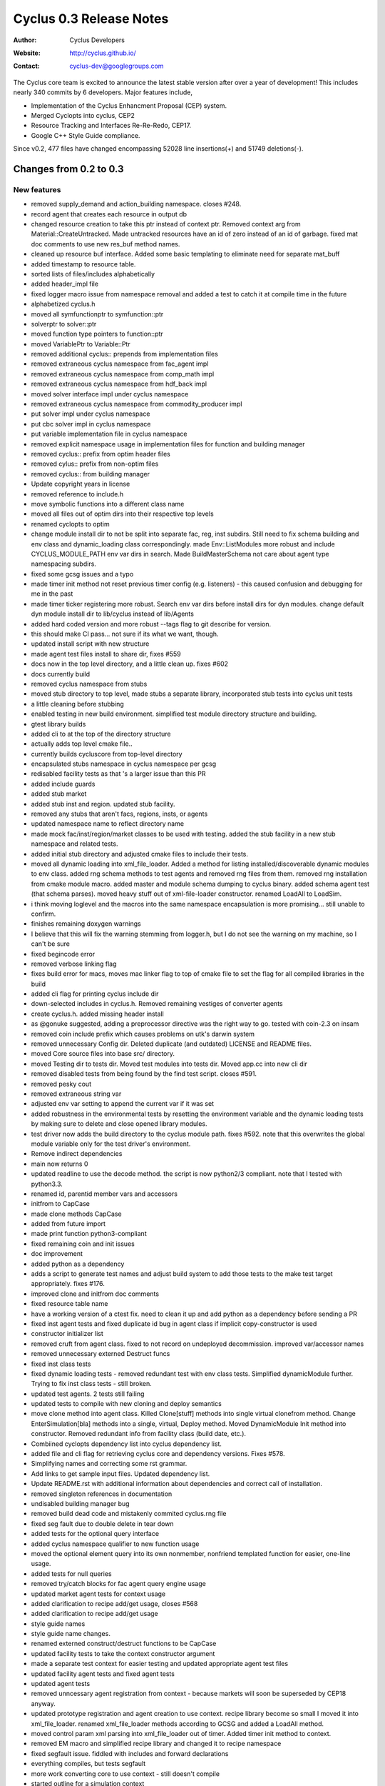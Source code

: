 ========================
Cyclus 0.3 Release Notes
========================

:Author: Cyclus Developers
:Website: http://cyclus.github.io/
:Contact: cyclus-dev@googlegroups.com

The Cyclus core team is excited to announce the latest stable version 
after over a year of development!  This includes nearly 340 commits by 
6 developers.  Major features include, 

- Implementation of the Cyclus Enhancment Proposal (CEP) system.

- Merged Cyclopts into cyclus, CEP2

- Resource Tracking and Interfaces Re-Re-Redo, CEP17.

- Google C++ Style Guide compliance.

Since v0.2, 477 files have changed encompassing  52028 line insertions(+) and 
51749 deletions(-).

Changes from 0.2 to 0.3
=======================

New features
------------

- removed supply_demand and action_building namespace. closes #248.
- record agent that creates each resource in output db
- changed resource creation to take this ptr instead of context ptr. Removed context arg from Material::CreateUntracked. Made untracked resources have an id of zero instead of an id of garbage. fixed mat doc comments to use new res_buf method names.
- cleaned up resource buf interface. Added some basic templating to eliminate need for separate mat_buff
- added timestamp to resource table.
- sorted lists of files/includes alphabetically
- added header_impl file
- fixed logger macro issue from namespace removal and added a test to catch it at compile time in the future
- alphabetized cyclus.h
- moved all symfunctionptr to symfunction::ptr
- solverptr to solver::ptr
- moved function type pointers to function::ptr
- moved VariablePtr to Variable::Ptr
- removed additional cyclus:: prepends from implementation files
- removed extraneous cyclus namespace from fac_agent impl
- removed extraneous cyclus namespace from comp_math impl
- removed extraneous cyclus namespace from hdf_back impl
- moved solver interface impl under cyclus namespace
- removed extraneous cyclus namespace from commodity_producer impl
- put solver impl under cyclus namespace
- put cbc solver impl in cyclus namespace
- put variable implementation file in cyclus namespace
- removed explicit namespace usage in implementation files for function and building manager
- removed cyclus:: prefix from optim header files
- removed cylus:: prefix from non-optim files
- removed cyclus:: from building manager
- Update copyright years in license
- removed reference to include.h
- move symbolic functions into a different class name
- moved all files out of optim dirs into their respective top levels
- renamed cyclopts to optim
- change module install dir to not be split into separate fac, reg, inst subdirs. Still need to fix schema building and env class and dynamic_loading class correspondingly. made Env::ListModules more robust and include CYCLUS_MODULE_PATH env var dirs in search. Made BuildMasterSchema not care about agent type namespacing subdirs.
- fixed some gcsg issues and a typo
- made timer init method not reset previous timer config (e.g. listeners) - this caused confusion and debugging for me in the past
- made timer ticker registering more robust. Search env var dirs before install dirs for dyn modules. change default dyn module install dir to lib/cyclus instead of lib/Agents
- added hard coded version and more robust --tags flag to git describe for version.
- this should make CI pass... not sure if its what we want, though.
- updated install script with new structure
- made agent test files install to share dir, fixes #559
- docs now in the top level directory, and a little clean up. fixes #602
- docs currently build
- removed cyclus namespace from stubs
- moved stub directory to top level, made stubs a separate library, incorporated stub tests into cyclus unit tests
- a little cleaning before stubbing
- enabled testing in new build environment. simplified test module directory structure and building.
- gtest library builds
- added cli to at the top of the directory structure
- actually adds top level cmake file..
- currently builds cycluscore from top-level directory
- encapsulated stubs namespace in cyclus namespace per gcsg
- redisabled facility tests as that 's a larger issue than this PR
- added include guards
- added stub market
- added stub inst and region. updated stub facility.
- removed any stubs that aren't facs, regions, insts, or agents
- updated namespace name to reflect directory name
- made mock fac/inst/region/market classes to be used with testing. added the stub facility in a new stub namespace and related tests.
- added initial stub directory and adjusted cmake files to include their tests.
- moved all dynamic loading into xml_file_loader. Added a method for listing installed/discoverable dynamic modules to env class. added rng schema methods to test agents and removed rng files from them. removed rng installation from cmake module macro. added master and module schema dumping to cyclus binary. added schema agent test (that schema parses). moved heavy stuff out of xml-file-loader constructor. renamed LoadAll to LoadSim.
- i think moving loglevel and the macros into the same namespace encapsulation is more promising... still unable to confirm.
- finishes remaining doxygen warnings
- I believe that this will fix the warning stemming from logger.h, but I do not see the warning on my machine, so I can't be sure
- fixed begincode error
- removed verbose linking flag
- fixes build error for macs, moves mac linker flag to top of cmake file to set the flag for all compiled libraries in the build
- added cli flag for printing cyclus include dir
- down-selected includes in cyclus.h.  Removed remaining vestiges of converter agents
- create cyclus.h. added missing header install
- as @gonuke suggested, adding a preprocessor directive was the right way to go. tested with coin-2.3 on insam
- removed coin include prefix which causes problems on utk's darwin system
- removed unnecessary Config dir. Deleted duplicate (and outdated) LICENSE and README files.
- moved Core source files into base src/ directory.
- moved Testing dir to tests dir. Moved test modules into tests dir. Moved app.cc into new cli dir
- removed disabled tests from being found by the find test script. closes #591.
- removed pesky cout
- removed extraneous string var
- adjusted env var setting to append the current var if it was set
- added robustness in the environmental tests by resetting the environment variable and the dynamic loading tests by making sure to delete and close opened library modules.
- test driver now adds the build directory to the cyclus module path. fixes #592. note that this overwrites the global module variable only for the test driver's environment.
- Remove indirect dependencies
- main now returns 0
- updated readline to use the decode method. the script is now python2/3 compliant. note that I tested with python3.3.
- renamed id, parentid member vars and accessors
- initfrom to CapCase
- made clone methods CapCase
- added from future import
- made print function python3-compliant
- fixed remaining coin and init issues
- doc improvement
- added python as a dependency
- adds a script to generate test names and adjust build system to add those tests to the make test target appropriately. fixes #176.
- improved clone and initfrom doc comments
- fixed resource table name
- have a working version of a ctest fix. need to clean it up and add python as a dependency before sending a PR
- fixed inst agent tests and fixed duplicate id bug in agent class if implicit copy-constructor is used
- constructor initializer list
- removed cruft from agent class. fixed to not record on undeployed decommission. improved var/accessor names
- removed unnecessary externed Destruct funcs
- fixed inst class tests
- fixed dynamic loading tests - removed redundant test with env class tests. Simplified dynamicModule further. Trying to fix inst class tests - still broken.
- updated test agents.  2 tests still failing
- updated tests to compile with new cloning and deploy semantics
- move clone method into agent class. Killed Clone[stuff] methods into single virtual clonefrom method. Change EnterSimulation[bla] methods into a single, virtual, Deploy method. Moved DynamicModule Init method into constructor. Removed redundant info from facility class (build date, etc.).
- Combiined cyclopts dependency list into cyclus dependency list.
- added file and cli flag for retrieving cyclus core and dependency versions. Fixes #578.
- Simplifying names and correcting some rst grammar.
- Add links to get sample input files. Updated dependency list.
- Update README.rst with additional information about dependencies and correct call of installation.
- removed singleton references in documentation
- undisabled building manager bug
- removed build dead code and mistakenly commited cyclus.rng file
- fixed seg fault due to double delete in tear down
- added tests for the optional query interface
- added cyclus namespace qualifier to new function usage
- moved the optional element query into its own nonmember, nonfriend templated function for easier, one-line usage.
- added tests for null queries
- removed try/catch blocks for fac agent query engine usage
- updated market agent tests for context usage
- added clarification to recipe add/get usage, closes #568
- added clarification to recipe add/get usage
- style guide names
- style guide name changes.
- renamed externed construct/destruct functions to be CapCase
- updated facility tests to take the context constructor argument
- made a separate test context for easier testing and updated appropriate agent test files
- updated facility agent tests and fixed agent tests
- updated agent tests
- removed unncessary agent registration from context - because markets will soon be superseded by CEP18 anyway.
- updated prototype registration and agent creation to use context. recipe library become so small I moved it into xml_file_loader. renamed xml_file_loader methods according to GCSG and added a LoadAll method.
- moved control param xml parsing into xml_file_loader out of timer. Added timer init method to context.
- removed EM macro and simplified recipe library and changed it to recipe namespace
- fixed segfault issue. fiddled with includes and forward declarations
- everything compiles, but tests segfault
- more work converting core to use context - still doesn't compile
- started outline for a simulation context
- Moving include files to include/cyclus
- changes for making debian packages
- moved setup.py to install.py
- fixed var name style
- unadded redundant neg comp element check. Added test to check for exception throwing
- added missing neg quantity check
- adds comments about composition decay chaining. Remove leftover recipe_lib constructor from debugging
- fixed gcsg names in decay_handler and renamed class to decayer. fixed filename comments in generic_resource and improved a couple of guards
- fixes var names and comments to not refer/suggest anything 'vector' ish w.r.t. CompMap code. Change nextId to next_id
- re-disabled test... need more time to investigate
- added disabled building manager test
- readded disabled tests, which now pass
- removed variable bound introspection from the cbc solver. CI should build without issue now.
- moved variable bound introspection based on a VariablePtr into non member non friend functions in variable.h/cc.
- added some more simple tests for the cbc solver. two have been intentionally disabled because the maximization direction for the objective function does not appear to be working. I have double checked that the optimization direction for maximization is correct (it's 1.0) from the coin documentation. I'll investigate further.
- removed bounded 2 variable test, starting simple with 1 variable
- added a 1 variable test that should pass and a test that uses variable bounds. changed test names to better reflect the testing taxonomy
- made implicit cast a static cast
- changed Composition::Vect to CompMap
- added mat_query tests and polished mat_query doc comments
- made mat_query a proper implementation file. Removed contains for now and added almostEq to it.
- polished doc comments for compmath namespace
- fixed var name mistake in res_tracker
- polished doc comments on generic_resource, material, res_tracker, and composition classes. Added more complete error check to GenericResource::Absorb
- polished resource class doc comments
- moved resource table all to res_tracker
- finished converting compmath tests
- doc fix
- moves resource-specific param recording into resource class and resource implementations now only record their special state.
- fixed comp_math add and sub funcs. material tests all pass
- moved unique id and bumping implementation into resource class
- fixed absorb and extract errors in material class
- finished remaining compile errors - now to fixing failed tests
- fixed material and matquery tests
- added tests and tried to consolidate iso_vector, comp_map, and material test content into material, composition and comp_math tests.
- everything compiles except tests
- literal 0 -> 0.0 for fp compares
- abs() -> fabs(), types they are a-changing.
- fixes doc errors, should clear up @gonuke's cron job errors
- fixes master schema building
- updated test files so cycamore can build
- ran all files in Core dir through astyle for style guide formatting
- updated enrichment function names
- fixed implementation issues
- fixed all compile errors
- fixed compile error and more sed replaces for typedef names
- fixed many typedefs to be CapCase
- updated macros to install in correct place
- flattened all directories, removed extraneous file, renamed all files and updated files regarding name changes
- renamed most funcs to CapCase
- finished variable-related tests, updated related api, and updated documentation. this last commit closes all code-related issues in cyclus/cyclopts#37.
- changed namespace names, closes #531
- added tests for objective and constraint functions, updated documentation
- made constraint iterator access const as it should have been
- added tests for the function base class, updated documentation, and made slight API changes based on documentation
- prepended cyclopts to test name for easy regexp selection
- updated solver interface documentation
- made addconstituent public, removing need for friend class
- made variable tests less namespace verbose
- renamed integration tests to properly reflect that they are in fact testing the cbc solver. updates cbc solver documentation.
- added overarching but simple integration test for cyclopts
- resolve rebase compile errors
- renamed Error class files and formatted them according to style guide
- removed exception silencing from sqliteback
- fixed remaining build/run issues
- eliminated super-specific crazy exceptions. Created a few basic exception types to be used throughout cyclus core. Shortened exception class names
- added a test
- hotfix. Anthony's namespace merging wiped out my schema building invocation in XMLLoader.
- fixed header file guards in cyclopts
- fixed line lengths in header files in cyclopts
- fixed line lengths of cyclopts implementation files
- removed using namespace std from cyclopts files
- updated line lengths for header files in cyclopts
- fixed line length for Utility files touched in this PR
- added cyclus namespace on top of cyclopts namespace
- fixes a few things anthony missed
- test update. tag: move and squash
- removed find cyclopts
- updated findcyclopts
- Fixed some merge conflict
- cyclopts testing now exists is subdirectory of Testing
- ns updates finished now to mereg
- removed blas link, unnecessary.
- cyclopts headers now install in cyclopts directory
- added blas and lapack dependency for coin. tag: squash
- removed cyclus_tools in favor of explicit includes of variable and function. made cyclopts_limits limits.
- made cyclopts a subproject whose headers are now called by cyclopts/header.h
- updated readme and setup script
- cyclopts now builds as part of cyclus
- moved cyclopts files into Core directory with history
- Many testing fixes
- reverted some documentation overwrites and added some compliance
- make cyclus up to date with cyclopts google style compliance
- made input file recorded after schema validation
- added include guards as per style guide
- fixes include order, switch indentation, and adds missing map includes to csvback
- updated primary files used in this branch/PR to use google styleguide for indent/naming
- More namespace updates
- fixed Blob.hpp and other formatting. Added tests for each backend for the new blob type.
- Added cyclus::Blob type as a supported backend type for all backends. Removed unnecessary streaming operators in any.hpp.
- fixed query engine errors
- updates cyclus core to reflect cyclopts/cyclopts#33
- fixed more error, everything is broken
- 'public, protected, private indent one space'
- fixes indent errors in DynamicModule.h described in #530.
- added ns to roesources.
- first cyclus ns changes.
- made buildSchema private. Used Agent class module type list instead of custom one.
- removed cyclus.rng.in generation - now done dynamically in cyclus core
- modified XML loading to dynamically build the master schema by searching for installed modules
- created csv backend.
- fixed name erro
- updated setup with localdir as default for some params
- added uninstall target. closes #268.
- made ~/.local the default install directory in the setup.py
- Actually have them all and they all work.
- I think that I got them all..
- added hdf5 dep to readme instructions. fixes #520.
- fixed enum element style
- made eventmanager handle insertion of uuids into all events. backends now need to check for and handle boost::uuids::uuid value type
- wrote custom pool allocator new and delete for Event class.  Created a producer/consumer type memory reuse vector in EventManager to prevent new/delete calls
- changed c cast to static_cast
- Added modified warning to any.hpp. added comment about event vals vector reserve
- added shortcut to void* in any.hpp. Simplified hdf5 backend fillBuff
- speed up event class by reserving capacity for event vals
- switched event class to use a tweaked boost::spirit::hold_any allowing non-explicit construction instead of boost::any. 30% performance boost of total inpro_low runtime.
- found out that boost has a installed called bjam. bjam has an option --layout which can take the form tagged. tagged adds -mt and -<version_number> to a library. if multithreading is on (which it is by default), it must find a library with the -mt tag. I was able to turn off multi threading for it to find the boost libraries installed in filespace/groups/cnerg/cyclus_dependencies. I'd like to leave the comment there for posterity. this set of commits closes #521.
- added a message to determine which libraries were being used
- updated readme's boost version
- fixed null-padding on strings issue. changed set to group so Anthony is happy.
- changed hdf5 ext to .h5. Hdf5Back constructor takes std::string
- adds better doc comment to hdf5back class. Uncomments the db file deleting line.
- added hdf5back test
- added custom backend specification to App.cp via output file extension
- rewrote hdf5 backend to use C API. Made Sqlite destructor virtual
- refactored hdf5 back by splitting large code into smaller functions.
- created hdf5 backend - seems to be working. Probably could use some performance tweaking.

Deprecations
------------
N/A

Known bugs
----------
N/A

Contributors
============

The following people contributed to this release of Cyclus.  A "*" by their
name indicates a first time contributor.  Names follow alphabetically, 

* Robert Carlsen
* Royal Elmore
* Matthew Gidden
* Katy Huff
* Olzhas Rakhimov*
* Anthony Scopatz
* Zach Welch
* Paul Wilson

